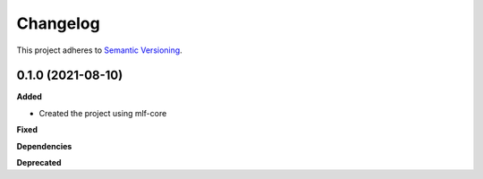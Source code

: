 ==========
Changelog
==========

This project adheres to `Semantic Versioning <https://semver.org/>`_.


0.1.0 (2021-08-10)
------------------

**Added**

* Created the project using mlf-core

**Fixed**

**Dependencies**

**Deprecated**
